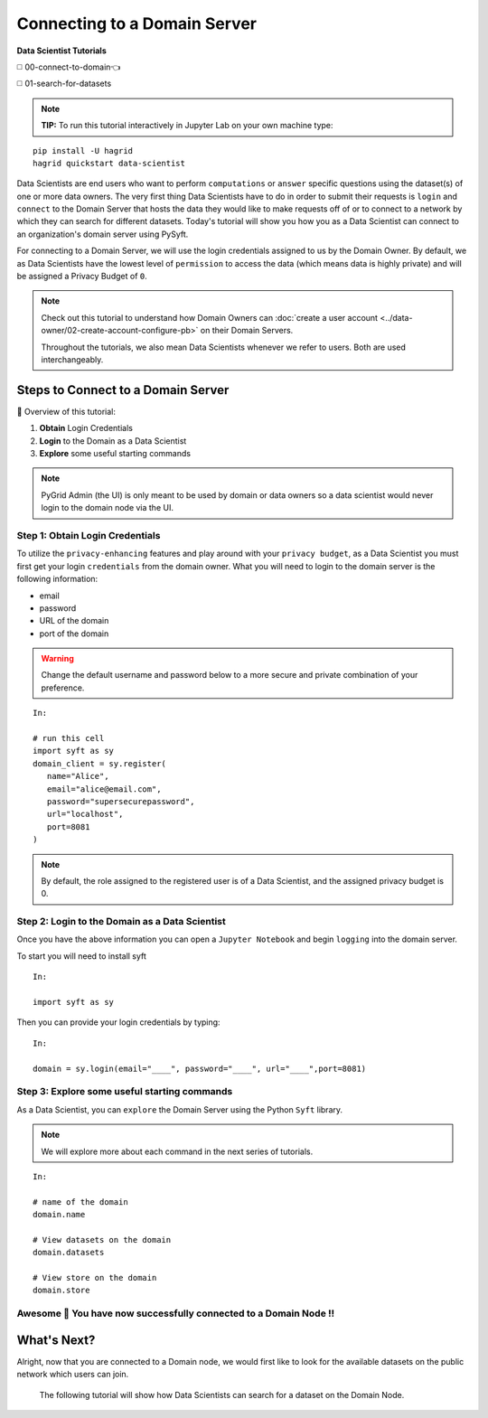 Connecting to a Domain Server
====================================

**Data Scientist Tutorials**

◻️ 00-connect-to-domain👈

◻️ 01-search-for-datasets
 
.. note:: 
   **TIP:** To run this tutorial interactively in Jupyter Lab on your own machine type:

:: 
   
   pip install -U hagrid
   hagrid quickstart data-scientist


Data Scientists are end users who want to perform ``computations`` or ``answer`` specific questions using 
the dataset(s) of one or more data owners. The very first thing Data Scientists have to do in order 
to submit their requests is ``login`` and ``connect`` to the Domain Server that hosts the data they would 
like to make requests off of or to connect to a network by which they can search for different 
datasets. Today's tutorial will show you how you as a Data Scientist can connect to an 
organization's domain server using PySyft.  

For connecting to a Domain Server, we will use the login credentials assigned to us by 
the Domain Owner. By default, we as Data Scientists have the lowest level of ``permission`` 
to access the data (which means data is highly private) and will be assigned a Privacy Budget of ``0``.

.. note::
   Check out this tutorial to understand how Domain Owners 
   can :doc:`create a user account <../data-owner/02-create-account-configure-pb>` on their Domain Servers.

   Throughout the tutorials, we also mean Data Scientists
   whenever we refer to users. Both are used interchangeably.

Steps to Connect to a Domain Server
-------------------------------------

📒 Overview of this tutorial:  

#. **Obtain** Login Credentials
#. **Login** to the Domain as a Data Scientist
#. **Explore** some useful starting commands


.. note::
      PyGrid Admin (the UI) is only meant to be used by domain or data owners so a data scientist 
      would never login to the domain node via the UI.

.. _step-ds-1:

Step 1: Obtain Login Credentials
~~~~~~~~~~~~~~~~~~~~~~~~~~~~~~~~~~~~~~

To utilize the ``privacy-enhancing`` features and play around with your ``privacy budget``, as a 
Data Scientist you must first get your login ``credentials`` from the domain owner. 
What you will need to login to the domain server is the following information:

* email
* password
* URL of the domain
* port of the domain

.. WARNING::
   Change the default username and password below to a more secure and private combination of your preference.

::

   In:

   # run this cell
   import syft as sy
   domain_client = sy.register(
      name="Alice",
      email="alice@email.com",
      password="supersecurepassword",
      url="localhost",
      port=8081
   )

.. note::
   By default, the role assigned to the registered user is of a Data Scientist, and the assigned privacy budget is 0.


Step 2: Login to the Domain as a Data Scientist
~~~~~~~~~~~~~~~~~~~~~~~~~~~~~~~~~~~~~~~~~~~~~~~~

Once you have the above information you can open a ``Jupyter Notebook`` and begin ``logging`` into the domain server.

To start you will need to install syft

::

   In:

   import syft as sy

Then you can provide your login credentials by typing:

::
   
   In:

   domain = sy.login(email="____", password="____", url="____",port=8081)


Step 3: Explore some useful starting commands
~~~~~~~~~~~~~~~~~~~~~~~~~~~~~~~~~~~~~~~~~~~~~~~
As a Data Scientist, you can ``explore`` the Domain Server using the Python ``Syft`` library. 

.. note::
   We will explore more about each command in the next series of tutorials.

::

   In:

   # name of the domain
   domain.name

   # View datasets on the domain
   domain.datasets

   # View store on the domain
   domain.store

Awesome 👏 You have now successfully connected to a Domain Node !! 
~~~~~~~~~~~~~~~~~~~~~~~~~~~~~~~~~~~~~~~~~~~~~~~~~~~~~~~~~~~~~~~~~~~~~~

What's Next? 
---------------
Alright, now that you are connected to a Domain node, we would first like to look for the 
available datasets on the public network which users can join. 

   The following tutorial will show how Data Scientists can search for a dataset on the Domain Node. 

